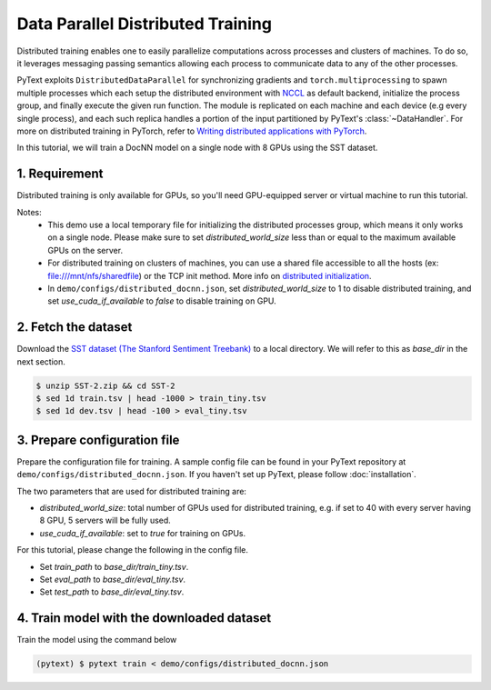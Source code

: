 Data Parallel Distributed Training
===============================================

Distributed training enables one to easily parallelize computations across processes
and clusters of machines. To do so, it leverages messaging passing semantics allowing
each process to communicate data to any of the other processes.

PyText exploits ``DistributedDataParallel`` for synchronizing gradients and ``torch.multiprocessing``
to spawn multiple processes which each setup the distributed environment with `NCCL <https://developer.nvidia.com/nccl>`_ as
default backend, initialize the process group, and finally execute the given run function.
The module is replicated on each machine and each device (e.g every single process),
and each such replica handles a portion of the input partitioned by PyText's :class:`~DataHandler`.
For more on distributed training in PyTorch, refer to `Writing distributed applications with PyTorch
<https://pytorch.org/tutorials/intermediate/dist_tuto.html>`_.

In this tutorial, we will train a DocNN model on a single node with 8 GPUs using the SST dataset.

1. Requirement
--------------------

Distributed training is only available for GPUs, so you'll need GPU-equipped server or virtual machine to run this tutorial.

Notes:
 - This demo use a local temporary file for initializing the distributed processes group,
   which means it only works on a single node. Please make sure to set `distributed_world_size`
   less than or equal to the maximum available GPUs on the server.

 - For distributed training on clusters of machines, you can use a shared file accessible to
   all the hosts (ex: file:///mnt/nfs/sharedfile) or the TCP init method. More info on
   `distributed initialization
   <https://pytorch.org/docs/stable/distributed.html#initialization>`_.

 - In ``demo/configs/distributed_docnn.json``, set `distributed_world_size` to 1 to disable
   distributed training, and set `use_cuda_if_available` to `false` to disable training on GPU.


2. Fetch the dataset
--------------------

Download the `SST dataset (The Stanford Sentiment Treebank) <https://gluebenchmark.com/tasks>`_ to a local directory. We will refer to this as `base_dir` in the next section.

.. code-block:: console

  $ unzip SST-2.zip && cd SST-2
  $ sed 1d train.tsv | head -1000 > train_tiny.tsv
  $ sed 1d dev.tsv | head -100 > eval_tiny.tsv


3. Prepare configuration file
-----------------------------

Prepare the configuration file for training. A sample config file can be found in your PyText repository at ``demo/configs/distributed_docnn.json``. If you haven't set up PyText, please follow :doc:`installation`.

The two parameters that are used for distributed training are:

- `distributed_world_size`: total number of GPUs used for distributed training, e.g. if set to 40 with every server having 8 GPU, 5 servers will be fully used.
- `use_cuda_if_available`: set to `true` for training on GPUs.

For this tutorial, please change the following in the config file.

- Set `train_path` to `base_dir/train_tiny.tsv`.
- Set `eval_path` to `base_dir/eval_tiny.tsv`.
- Set `test_path` to `base_dir/eval_tiny.tsv`.

4. Train model with the downloaded dataset
------------------------------------------

Train the model using the command below

.. code-block:: console

  (pytext) $ pytext train < demo/configs/distributed_docnn.json
